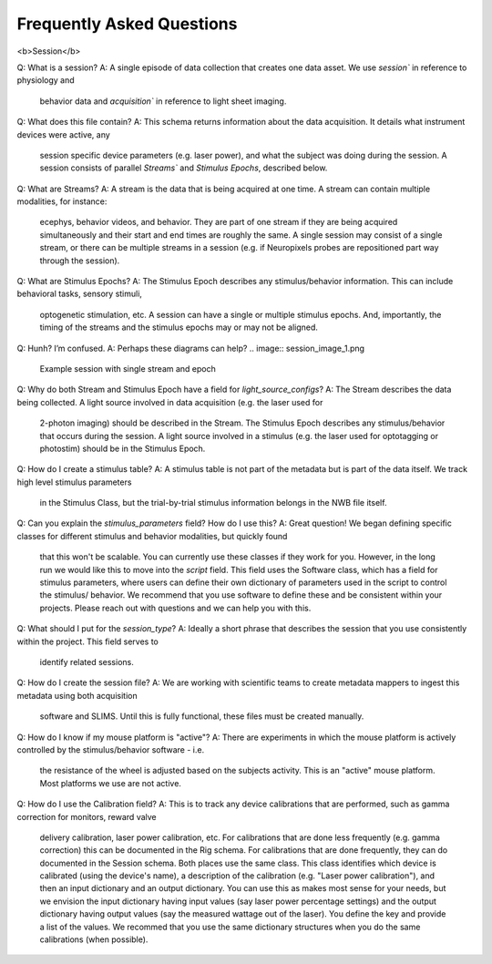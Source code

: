 Frequently Asked Questions
==========================

<b>Session</b>

Q: What is a session?
A: A single episode of data collection that creates one data asset. We use `session`` in reference to physiology and
    behavior data and `acquisition`` in reference to light sheet imaging.

Q: What does this file contain?
A: This schema returns information about the data acquisition. It details what instrument devices were active, any
    session specific device parameters (e.g. laser power), and what the subject was doing during the session. A session
    consists of parallel `Streams`` and `Stimulus Epochs`, described below.

Q: What are Streams? 
A: A stream is the data that is being acquired at one time. A stream can contain multiple modalities, for instance:
    ecephys, behavior videos, and behavior. They are part of one stream if they are being acquired simultaneously and
    their start and end times are roughly the same. A single session may consist of a single stream, or there can be
    multiple streams in a session (e.g. if Neuropixels probes are repositioned part way through the session).

Q: What are Stimulus Epochs?
A: The Stimulus Epoch describes any stimulus/behavior information. This can include behavioral tasks, sensory stimuli,
    optogenetic stimulation, etc. A session can have a single or multiple stimulus epochs. And, importantly, the timing
    of the streams and the stimulus epochs may or may not be aligned.

Q: Hunh? I’m confused.
A: Perhaps these diagrams can help?
.. image:: session_image_1.png
    Example session with single stream and epoch

.. image:: session_image_2.png
    Example where the animal is engaged with a single behavior, and there are two distinct data streams. E.g.
    repositioned probes to target different structures. 

.. image:: session_image_3.png
    Example where there is one data stream during the session, but multiple stimulus epochs. E.g. active behavior,
    passive behavior replay, and optotagging.

Q: Why do both Stream and Stimulus Epoch have a field for `light_source_configs`?
A: The Stream describes the data being collected. A light source involved in data acquisition (e.g. the laser used for
    2-photon imaging) should be described in the Stream. The Stimulus Epoch describes any stimulus/behavior that occurs
    during the session. A light source involved in a stimulus (e.g. the laser used for optotagging or photostim) should
    be in the Stimulus Epoch.

Q: How do I create a stimulus table? 
A: A stimulus table is not part of the metadata but is part of the data itself. We track high level stimulus parameters
    in the Stimulus Class, but the trial-by-trial stimulus information belongs in the NWB file itself.

Q: Can you explain the `stimulus_parameters` field? How do I use this?
A: Great question! We began defining specific classes for different stimulus and behavior modalities, but quickly found
    that this won't be scalable. You can currently use these classes if they work for you. However, in the long run we
    would like this to move into the `script` field. This field uses the Software class, which has a field for stimulus
    parameters, where users can define their own dictionary of parameters used in the script to control the stimulus/
    behavior. We recommend that you use software to define these and be consistent within your projects. Please reach
    out with questions and we can help you with this.

Q: What should I put for the `session_type`?
A: Ideally a short phrase that describes the session that you use consistently within the project. This field serves to
    identify related sessions.

Q: How do I create the session file?
A: We are working with scientific teams to create metadata mappers to ingest this metadata using both acquisition
    software and SLIMS. Until this is fully functional, these files must be created manually.

Q: How do I know if my mouse platform is "active"?
A: There are experiments in which the mouse platform is actively controlled by the stimulus/behavior software - i.e.
    the resistance of the wheel is adjusted based on the subjects activity. This is an "active" mouse platform. Most
    platforms we use are not active.

Q: How do I use the Calibration field?
A: This is to track any device calibrations that are performed, such as gamma correction for monitors, reward valve
    delivery calibration, laser power calibration, etc. For calibrations that are done less frequently (e.g. gamma
    correction) this can be documented in the Rig schema. For calibrations that are done frequently, they can do
    documented in the Session schema. Both places use the same class. This class identifies which device is calibrated
    (using the device's name), a description of the calibration (e.g. "Laser power calibration"), and then an input
    dictionary and an output dictionary. You can use this as makes most sense for your needs, but we envision the input
    dictionary having input values (say laser power percentage settings) and the output dictionary having output values
    (say the measured wattage out of the laser). You define the key and provide a list of the values. We recommed that
    you use the same dictionary structures when you do the same calibrations (when possible).
    